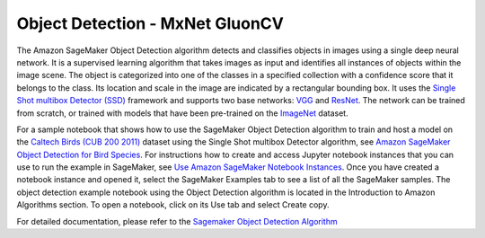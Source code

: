 ##################################
Object Detection - MxNet GluonCV
##################################


The Amazon SageMaker Object Detection algorithm detects and classifies objects in images using a single deep neural network. 
It is a supervised learning algorithm that takes images as input and identifies all instances of objects within the image scene. 
The object is categorized into one of the classes in a specified collection with a confidence score that it belongs to the class. 
Its location and scale in the image are indicated by a rectangular bounding box. It uses the `Single Shot multibox Detector (SSD) <https://arxiv.org/pdf/1512.02325.pdf>`__
framework and supports two base networks: `VGG <https://arxiv.org/pdf/1409.1556.pdf>`__ and `ResNet <https://arxiv.org/pdf/1603.05027.pdf>`__. The network can be trained from scratch, 
or trained with models that have been pre-trained on the `ImageNet <https://image-net.org/>`__ dataset.

For a sample notebook that shows how to use the SageMaker Object Detection algorithm to train and host a model on the `Caltech Birds (CUB 200 2011) <http://www.vision.caltech.edu/visipedia/CUB-200-2011.html>`__
dataset using the Single Shot multibox Detector algorithm, see `Amazon SageMaker Object Detection for Bird Species <https://sagemaker-examples.readthedocs.io/en/latest/introduction_to_amazon_algorithms/object_detection_birds/object_detection_birds.html>`__. 
For instructions how to create and access Jupyter notebook instances that you can use to run the example in SageMaker, see `Use Amazon SageMaker Notebook Instances <https://docs.aws.amazon.com/sagemaker/latest/dg/nbi.html>`__. 
Once you have created a notebook instance and opened it, select the SageMaker Examples tab to see a list of all the SageMaker samples. The object detection example notebook using the Object Detection 
algorithm is located in the Introduction to Amazon Algorithms section. To open a notebook, click on its Use tab and select Create copy.

For detailed documentation, please refer to the `Sagemaker Object Detection Algorithm <https://docs.aws.amazon.com/sagemaker/latest/dg/object-detection.html>`__

